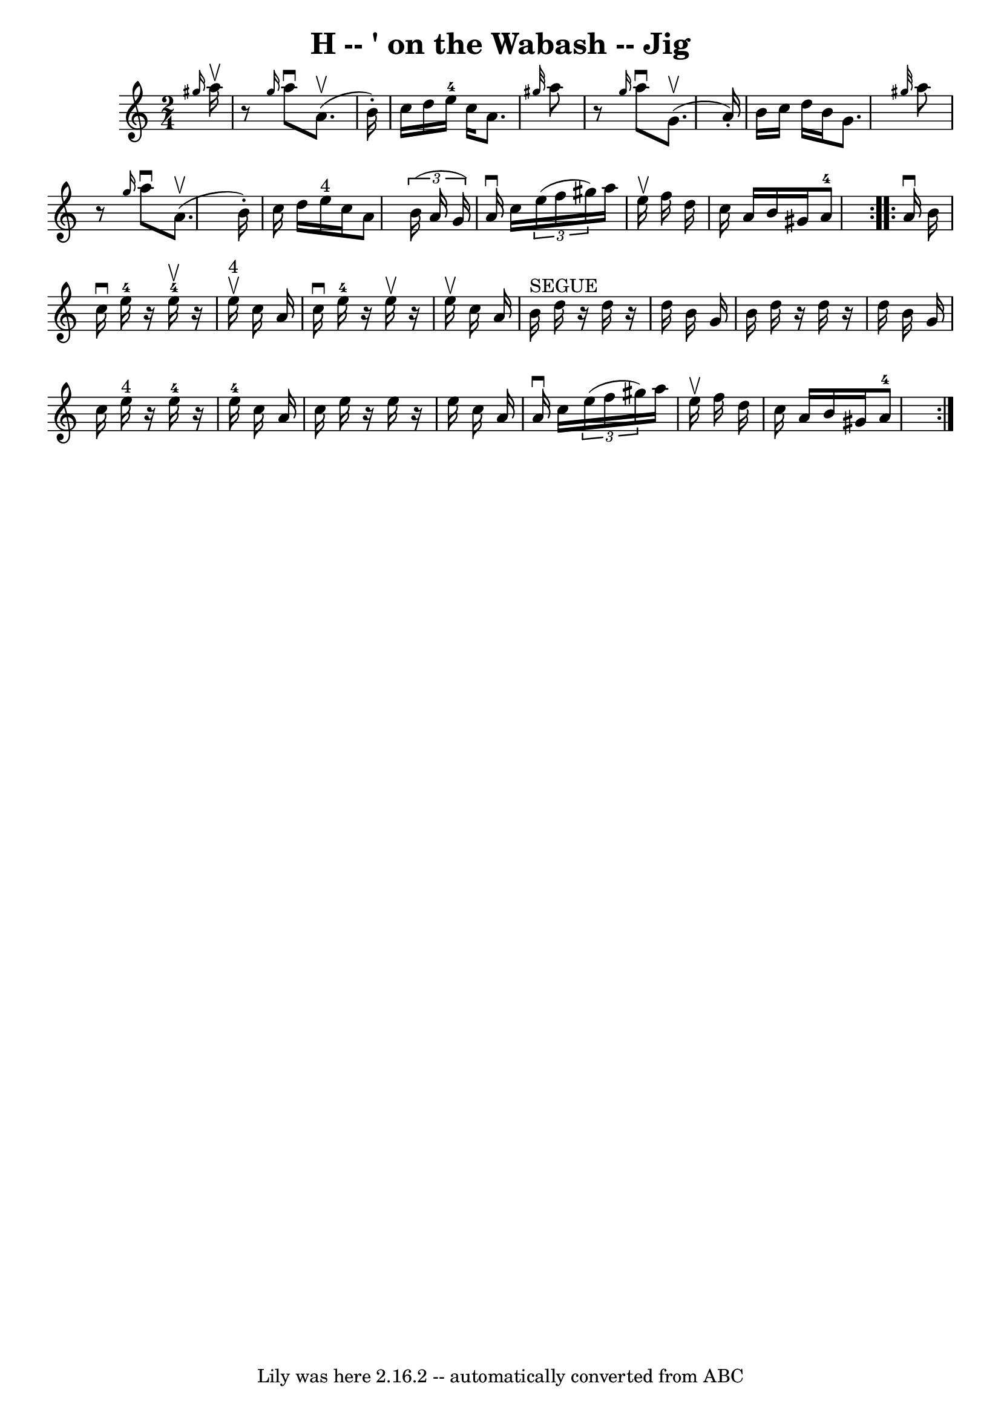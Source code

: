 \version "2.7.40"
\header {
	book = "Ryan's Mammoth Collection"
	crossRefNumber = "1"
	footnotes = "\\\\114 638"
	tagline = "Lily was here 2.16.2 -- automatically converted from ABC"
	title = "H -- ' on the Wabash -- Jig"
}
voicedefault =  {
\set Score.defaultBarType = "empty"

\repeat volta 2 {
\time 2/4 \key a \minor   \grace {    gis''16  }   a''16 ^\upbow \bar "|"     
r8 \grace {    gis''16  }   a''8 ^\downbow   a'8. ^\upbow(   b'16 -. -)   
\bar "|"   c''16    d''16    e''16-4   c''16    a'8.  \grace {    gis''32  } 
  a''8    \bar "|"     r8 \grace {    gis''16  }   a''8 ^\downbow   g'8. 
^\upbow(   a'16 -. -)   \bar "|"   b'16    c''16    d''16    b'16    g'8.  
\grace {    gis''32  }   a''8    \bar "|"     r8 \grace {    gis''16  }   a''8 
^\downbow   a'8. ^\upbow(   b'16 -. -)   \bar "|"   c''16    d''16    e''16 
^"4"   c''16    a'8    \times 2/3 {   b'16 (   a'16    g'16  -) }   \bar "|"    
 a'16 ^\downbow   c''16    \times 2/3 {   e''16 (   f''16    gis''16  -) }   
a''16    e''16 ^\upbow   f''16    d''16    \bar "|"   c''16    a'16    b'16    
gis'16      a'8-4 }     \repeat volta 2 {   a'16 ^\downbow   b'16  \bar "|"  
   c''16 ^\downbow   e''16-4   r16   e''16-4^\upbow   r16   e''16 
^"4"^\upbow   c''16    a'16    \bar "|"   c''16 ^\downbow   e''16-4   r16 
e''16 ^\upbow   r16 e''16 ^\upbow   c''16    a'16    \bar "|"       b'16 
^"SEGUE"   d''16    r16 d''16    r16 d''16    b'16    g'16    \bar "|"   b'16   
 d''16    r16 d''16    r16 d''16    b'16    g'16    \bar "|"     c''16    e''16 
^"4"   r16   e''16-4   r16   e''16-4   c''16    a'16    \bar "|"   c''16  
  e''16    r16 e''16    r16 e''16    c''16    a'16    \bar "|"     a'16 
^\downbow   c''16    \times 2/3 {   e''16 (   f''16    gis''16  -) }   a''16    
e''16 ^\upbow   f''16    d''16    \bar "|"   c''16    a'16    b'16    gis'16    
  a'8-4   }   
}

\score{
    <<

	\context Staff="default"
	{
	    \voicedefault 
	}

    >>
	\layout {
	}
	\midi {}
}
